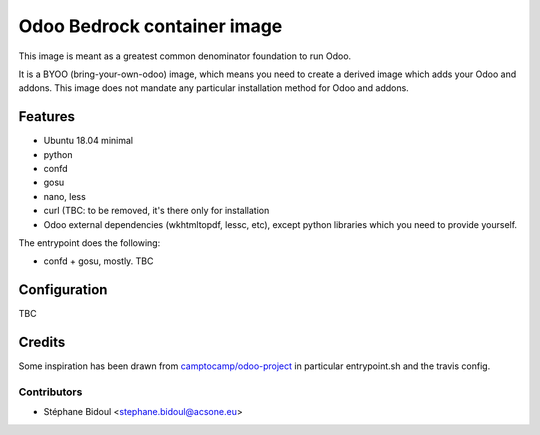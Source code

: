 ============================
Odoo Bedrock container image
============================

This image is meant as a greatest common denominator foundation to run Odoo.

It is a BYOO (bring-your-own-odoo) image, which means you need
to create a derived image which adds your Odoo and addons.
This image does not mandate any particular installation method 
for Odoo and addons.

Features
========

* Ubuntu 18.04 minimal
* python
* confd
* gosu
* nano, less
* curl (TBC: to be removed, it's there only for installation
* Odoo external dependencies (wkhtmltopdf, lessc, etc),
  except python libraries which you need to provide yourself.

The entrypoint does the following:

* confd + gosu, mostly. TBC

Configuration
=============

TBC

Credits
=======

Some inspiration has been drawn from `camptocamp/odoo-project <https://github.com/camptocamp/docker-odoo-project>`_
in particular entrypoint.sh and the travis config.

Contributors
~~~~~~~~~~~~

* Stéphane Bidoul <stephane.bidoul@acsone.eu>
